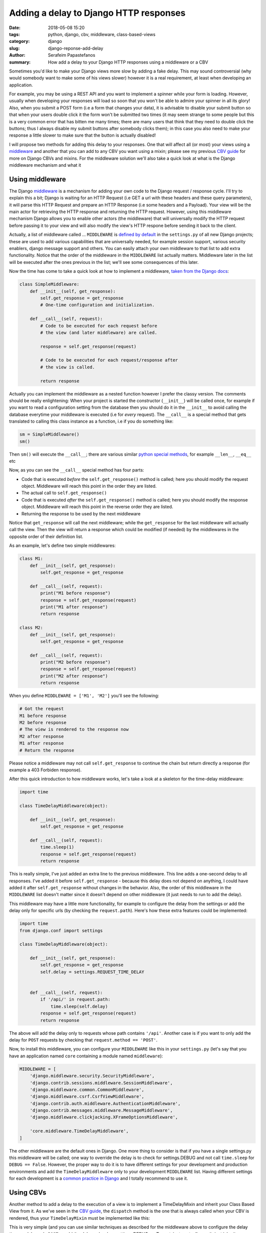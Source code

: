 Adding a delay to Django HTTP responses
#######################################

:date: 2018-05-08 15:20
:tags: python, django, cbv, middleware, class-based-views
:category: django
:slug: django-reponse-add-delay
:author: Serafeim Papastefanos
:summary: How add a delay to your Django HTTP responses using a middleware or a CBV

Sometimes you'd like to make your Django views more slow by adding a fake delay. This may
sound controversial (why would somebody want to make some of his views slower) however it is a real requirement,
at least when developing an application.

For example, you may be using a REST API and you want to implement a spinner while your form is loading. However, usually when
developing your responses will load so soon that you won't be able to admire your spinner in all its glory! Also, when you
submit a POST form (i.e a form that changes your data), it is advisable to disable your submit button so that when your users
double click it the form won't be submitted two times (it may seem strange to some people but this is a very common error that
has bitten me many times; there are many users that think that they need to double click the buttons; thus I always disable
my submit buttons after somebody clicks them); in this case you also need to make your response a little slower to make sure
that the button is actually disabled!

I will propose two methods for adding this delay to your responses. One that will affect all (or most) your views using
a middleware_ and another that you can add to any CBV you want using a mixin; please see my previous `CBV guide`_ for more on
Django CBVs and mixins. For the middleware solution we'll also take a quick look at what is the Django middleware mechanism and
what it 

Using middleware
----------------

The Django middleware_ is a mechanism for adding your own code to the Django request / response cycle. I'll try to explain
this a bit; Django is waiting for an HTTP Request (i.e GET a url with these headers and these query parameters), it will
parse this HTTP Request and prepare an HTTP Response (i.e some headers and a Payload). Your view will be the main actor for
retrieving the HTTP response and returning the HTTP request. However, using this middleware mechanism Django allows you to
enable other actors (the middleware) that will universally modify the HTTP request before passing it to your view and will also
modify the view's HTTP respone before sending it back to the client.

Actually, a list of middleware called ... ``MIDDLEWARE`` is `defined by default`_ in the ``settings.py`` of all new Django
projects; these are used to add various capabilities
that are universally needed, for example session support, various security enablers, django message support and others. You
can easily attach your own middleware to that list to add extra functionality. Notice that the order of the middleware in the ``MIDDLEWARE``
list actually matters. Middleware later in the list will be executed after the ones previous in the list; we'll see some consequences of this
later.

Now the time has come to take a quick look at how to implement a middleware, `taken from the Django docs`_:

.. code-block:: python

    class SimpleMiddleware:
        def __init__(self, get_response):
            self.get_response = get_response
            # One-time configuration and initialization.

        def __call__(self, request):
            # Code to be executed for each request before
            # the view (and later middleware) are called.

            response = self.get_response(request)

            # Code to be executed for each request/response after
            # the view is called.

            return response

Actually you can implement the middleware as a nested function however I prefer the classy version. The comments should be really enlightening:
When your project is started the constructor (``__init__``) will be called once, for example if you want to read a configuration setting from the database
then you should do it in the ``__init__`` to avoid calling the database everytime your middleware is executed (i.e for *every* request). The ``__call__`` is
a special method that gets translated to calling this class instance as a function, i.e if you do something like:

.. code-block:: python

    sm = SimpleMiddleware()
    sm()

Then ``sm()`` will execute the ``__call__``; there are various similar `python special methods`_, for example ``__len__``, ``__eq__`` etc

Now, as you can see the ``__call__`` special method has four parts:

* Code that is executed *before* the ``self.get_response()`` method is called; here you should modify the request object. Middleware will reach this point in the order they are listed.
* The actual call to ``self.get_response()``
* Code that is executed *after* the ``self.get_response()`` method is called; here you should modify the response object. Middleware will reach this point in the reverse order they are listed.
* Returning the response to be used by the next middleware

Notice that ``get_response`` will call the next middleware; while the ``get_response`` for the last middleware will actually call the view. Then
the view will return a response which could be modified (if needed) by the middlewares in the opposite order of their definition list.

As an example, let's define two simple middlewares:

.. code-block:: python

    class M1:
        def __init__(self, get_response):
            self.get_response = get_response

        def __call__(self, request):
            print("M1 before response")
            response = self.get_response(request)
            print("M1 after response")
            return response

    class M2:
        def __init__(self, get_response):
            self.get_response = get_response

        def __call__(self, request):
            print("M2 before response")
            response = self.get_response(request)
            print("M2 after response")
            return response

When you define ``MIDDLEWARE = ['M1', 'M2']`` you'll see the following:

.. code-block:: python

    # Got the request
    M1 before response
    M2 before response
    # The view is rendered to the response now
    M2 after response
    M1 after response
    # Return the response


Please notice
a middleware may not call ``self.get_response`` to continue the chain but return directly a response (for example a 403 Forbiden response).


After this quick introduction to how middleware works, let's take a look at a skeleton for the time-delay middleware:

.. code-block:: python

    import time

    class TimeDelayMiddleware(object):

        def __init__(self, get_response):
            self.get_response = get_response

        def __call__(self, request):
            time.sleep(1)
            response = self.get_response(request)
            return response

This is really simple, I've just added an extra line to the previous middleware. This line adds a one-second delay to all responses. I've
added it before ``self.get_response`` - because this delay does not depend on anything, I could have added it after ``self.get_response``
without changes in the behavior. Also, the order of this middleware in the ``MIDDLEWARE`` list doesn't matter since it doesn't depend on
other middleware (it just needs to run to add the delay).

This middleware may have a little more functionality, for example to configure the delay from the settings or add the delay only for
specific urls (by checking the ``request.path``).
Here's how these extra features could be implemented:

.. code-block:: python

    import time
    from django.conf import settings

    class TimeDelayMiddleware(object):

        def __init__(self, get_response):
            self.get_response = get_response
            self.delay = settings.REQUEST_TIME_DELAY


        def __call__(self, request):
            if '/api/' in request.path:
                time.sleep(self.delay)
            response = self.get_response(request)
            return response

The above will add the delay only to requests whose path contains ``'/api'``. Another case is if you want to
only add the delay for ``POST`` requests by checking that ``request.method == 'POST'``.

Now, to install this middleware, you can configure your ``MIDDLEWARE`` like this in your ``settings.py``
(let's say that you have an application named ``core`` containing a module named ``middleware``):

.. code-block:: python

    MIDDLEWARE = [
        'django.middleware.security.SecurityMiddleware',
        'django.contrib.sessions.middleware.SessionMiddleware',
        'django.middleware.common.CommonMiddleware',
        'django.middleware.csrf.CsrfViewMiddleware',
        'django.contrib.auth.middleware.AuthenticationMiddleware',
        'django.contrib.messages.middleware.MessageMiddleware',
        'django.middleware.clickjacking.XFrameOptionsMiddleware',

        'core.middleware.TimeDelayMiddleware',
    ]

The other middleware are the default ones in Django. One more thing to consider is that if
you have a single settings.py this middleware will be called; one way to override the delay
is to check for settings.DEBUG and not call ``time.sleep`` for ``DEBUG == False``. However,
the proper way to do it is to have different settings for your development and production
environments and add the ``TimeDelayMiddleware`` only to your development ``MIDDLEWARE`` list.
Having different settings for each development is a `common practice in Django`_ and I totally
recommend to use it.

Using CBVs
----------

Another method to add a delay to the execution of a view is to implement a TimeDelayMixin and inherit
your Class Based View from it. As we've seen in the `CBV guide`_, the ``dispatch`` method is the one
that is always called when your CBV is rendered, thus your ``TimeDelayMixin`` must be implemented like this:

.. code-block:: python
    import time

    class TimeDelayMixin(object, ):

        def dispatch(self, request, *args, **kwargs):
            time.sleep(1)
            return super().dispatch(request, *args, **kwargs)

This is very simple (and you can use similar techniques as described for the middleware above to configure
the delay time, or delay only ``POST`` or add the delay only when settings.DEBUG == True etc) - to actually use it, just inherit your
view from this mixin, f.e:

.. code-block:: python

    class DelayedSampleListView(TimeDelayMixin, ListView):
        model = Sample

Now whenever you call your ``DelayedSampleListView`` you'll see it after the configured delay!

What is really interesting is that the ``dispatch`` method actually exists (and has the same functionality) also
in Django Rest Framework CBVs, thus using the same mixin you can delay not only your normal CBVs but also your DRF API views!



.. _middleware: https://docs.djangoproject.com/en/2.0/topics/http/middleware/
.. _`CBV guide`: https://spapas.github.io/2018/03/19/comprehensive-django-cbv-guide/
.. _`defined by default`: https://docs.djangoproject.com/en/2.0/topics/http/middleware/#activating-middleware
.. _`taken from the Django docs`: https://docs.djangoproject.com/en/2.0/topics/http/middleware/#writing-your-own-middleware
.. _`python special methods`: http://www.diveintopython3.net/special-method-names.html
.. _`common practice in Django`: https://medium.com/@ayarshabeer/django-best-practice-settings-file-for-multiple-environments-6d71c6966ee2